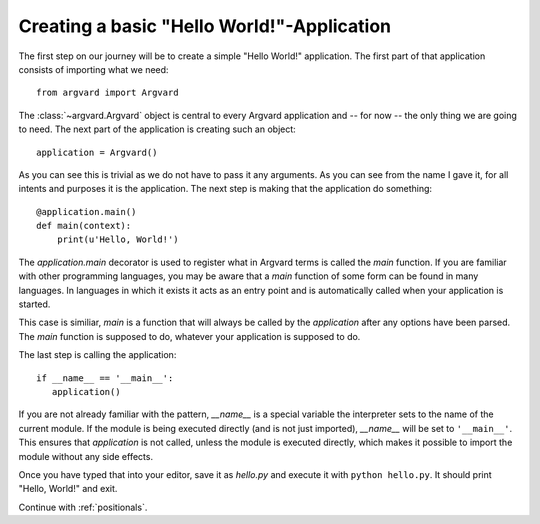 Creating a basic "Hello World!"-Application
===========================================

The first step on our journey will be to create a simple "Hello World!"
application. The first part of that application consists of importing what we
need::

    from argvard import Argvard

The :class:`~argvard.Argvard` object is central to every Argvard application
and -- for now -- the only thing we are going to need. The next part of the
application is creating such an object::

    application = Argvard()

As you can see this is trivial as we do not have to pass it any arguments. As
you can see from the name I gave it, for all intents and purposes it is the
application. The next step is making that the application do something::

    @application.main()
    def main(context):
        print(u'Hello, World!')

The `application.main` decorator is used to register what in Argvard terms is
called the `main` function. If you are familiar with other programming
languages, you may be aware that a `main` function of some form can be found in
many languages. In languages in which it exists it acts as an entry point and
is automatically called when your application is started.

This case is similiar, `main` is a function that will always be called by the
`application` after any options have been parsed. The `main` function is
supposed to do, whatever your application is supposed to do.

The last step is calling the application::

    if __name__ == '__main__':
       application()

If you are not already familiar with the pattern, `__name__` is a special
variable the interpreter sets to the name of the current module. If the module
is being executed directly (and is not just imported), `__name__` will be set
to ``'__main__'``. This ensures that `application` is not called, unless the
module is executed directly, which makes it possible to import the module
without any side effects.

Once you have typed that into your editor, save it as `hello.py` and execute
it with ``python hello.py``. It should print "Hello, World!" and exit.

Continue with :ref:`positionals`.

